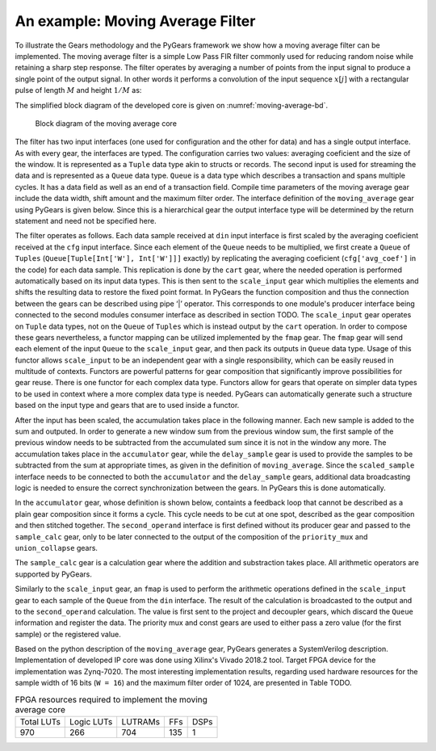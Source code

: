 An example: Moving Average Filter
=================================

To illustrate the Gears methodology and the PyGears framework we show how a moving average filter can be implemented. The moving average filter is a simple Low Pass FIR filter commonly used for reducing random noise while retaining a sharp step response. The filter operates by averaging a number of points from the input signal to produce a single point of the output signal. In other words it performs a convolution of the input sequence :math:`x[j]` with a rectangular pulse of length :math:`M` and height :math:`1/M` as: 

.. math:: y[i] = \frac{1}{M} \sum_{j = 0}^{M - 1}x[i + j]
   :label: filt_formula

The simplified block diagram of the developed core is given on :numref:`moving-average-bd`.

.. figure:: moving_average.png
   :scale: 60%
   :name: moving-average-bd

   Block diagram of the moving average core

The filter has two input interfaces (one used for configuration and the other for data) and has a single output interface. As with every gear, the interfaces are typed. The configuration carries two values: averaging coeficient and the size of the window. It is represented as a ``Tuple`` data type akin to structs or records. The second input is used for streaming the data and is represented as a ``Queue`` data type. ``Queue`` is a data type which describes a transaction and spans multiple cycles. It has a data field as well as an end of a transaction field. Compile time parameters of the moving average gear include the data width, shift amount and the maximum filter order. The interface definition of the ``moving_average`` gear using PyGears is given below. Since this is a hierarchical gear the output interface type will be determined by the return statement and need not be specified here.

.. raw:: latex

    \begin{lstlisting}[language=python]
    @gear
    def moving_average(
        cfg: Tuple[{'avg_coef'  : Int['W'],
                    'avr_window': Uint['W']}],
        din: Queue[Int['W']],
        *,
        W=b'W',
        shamt=15,
        max_filter_ord=1024):

        scaled_sample = cart(cfg['avg_coef'], din) \
            | fmap(f=scale_input(shamt=shamt,
                                 W=W),
                  fcat=czip)

        delayed_din = delay_sample(
            scaled_sample,
            cfg['avr_window']
            W=W,
            max_filter_ord=max_filter_ord)

        return accumulator(
            scaled_sample, delayed_din, W=W)

    \end{lstlisting}

The filter operates as follows. Each data sample received at ``din`` input interface is first scaled by the averaging coeficient received at the ``cfg`` input interface. Since each element of the ``Queue`` needs to be multiplied, we first create a ``Queue`` of ``Tuples`` (``Queue[Tuple[Int['W'], Int['W']]]`` exactly) by replicating the averaging coeficient (``cfg['avg_coef']`` in the code) for each data sample. This replication is done by the ``cart`` gear, where the needed operation is performed automatically based on its input data types. This is then sent to the ``scale_input`` gear which multiplies the elements and shifts the resulting data to restore the fixed point format. In PyGears the function composition and thus the connection between the gears can be described using pipe ‘|’ operator. This corresponds to one module's producer interface being connected to the second modules consumer interface as described in section TODO. The ``scale_input`` gear operates on ``Tuple`` data types, not on the ``Queue`` of ``Tuples`` which is instead output by the ``cart`` operation. In order to compose these gears nevertheless, a functor mapping can be utilized implemented by the ``fmap`` gear. The ``fmap`` gear will send each element of the input ``Queue`` to the ``scale_input`` gear, and then pack its outputs in ``Queue`` data type. Usage of this functor allows ``scale_input`` to be an independent gear with a single responsibility, which can be easily reused in multitude of contexts. Functors are powerful patterns for gear composition that significantly improve possibilities for gear reuse. There is one functor for each complex data type. Functors allow for gears that operate on simpler data types to be used in context where a more complex data type is needed. PyGears can automatically generate such a structure based on the input type and gears that are to used inside a functor.

After the input has been scaled, the accumulation takes place in the following manner. Each new sample is added to the sum and outputed. In order to generate a new window sum from the previous window sum, the first sample of the previous window needs to be subtracted from the accumulated sum since it is not in the window any more. The accumulation takes place in the ``accumulator`` gear, while the ``delay_sample`` gear is used to provide the samples to be subtracted from the sum at appropriate times, as given in the definition of ``moving_average``. Since the ``scaled_sample`` interface needs to be connected to both the ``accumulator`` and the ``delay_sample`` gears, additional data broadcasting logic is needed to ensure the correct synchronization between the gears. In PyGears this is done automatically.

In the ``accumulator`` gear, whose definition is shown below, containts a feedback loop that cannot be described as a plain gear composition since it forms a cycle. This cycle needs to be cut at one spot, described as the gear composition and then stitched together. The ``second_operand`` interface is first defined without its producer gear and passed to the ``sample_calc`` gear, only to be later connected to the output of the composition of the ``priority_mux`` and ``union_collapse`` gears.

.. raw:: latex

   \begin{lstlisting}[language=python]
   @gear
   def accumulator(din, delayed_din, *, W):
       second_operand = Intf(Int[W])
   
       average = din \
           | fmap(f=sample_calc(second_operand,
                                delayed_din,
                                W=W),
                  fcat=czip)
   
       average_reg = average \
           | project \
           | decoupler
   
       second_operand |= priority_mux(
                average_reg,
                Int[W](0)) \
           | union_collapse
   
       return average

   \end{lstlisting}

The ``sample_calc`` gear is a calculation gear where the addition and substraction takes place. All arithmetic operators are supported by PyGears.

.. raw:: latex

   \begin{lstlisting}[language=python]
   @gear
   def sample_calc(din, add_op, sub_op):
       return (din + add_op - sub_op)
   \end{lstlisting}

Similarly to the ``scale_input`` gear, an ``fmap`` is used to perform the arithmetic operations defined in the ``scale_input`` gear to each sample of the ``Queue`` from the ``din`` interface. The result of the calculation is broadcasted to the output and to the ``second_operand`` calculation. The value is first sent to the project and decoupler gears, which discard the ``Queue`` information and register the data. The priority mux and const gears are used to either pass a zero value (for the first sample) or the registered value.

..
   long version
..
   As for the delayed sample that needs to be substracted from the accumulated sum, the information about the size of the window, which is the number of samples in the window, is needed and sent to the configuration input.
   This configuration is used to decide whether the actual substraction needs to take place or neutral zero values are sent instead.
   To ensure proper synchronization, zero values are substracted from every sample in the window and the scaled_sample value is stored in a fifo and sent to the accumulator gear when the window completes.

   .. code-block:: py

      @gear
      def delay_sample(din, cfg, *, W, max_filter_ord):
          din_window = din \
              | project \
              | fifo(depth=2**bitw(max_filter_ord))

          initial_load = ccat(cfg,
              const(val=0, tout=Int[W])) \
              | replicate \
              | project

          return (initial_load, din_window) \
              | priority_mux \
              | union_collapse

..
   short version

..
   To implement the ``delay_sample`` gear a FIFO gear is used to store the passed sample values. The configuration will determine whether the value from the FIFO or a zero value will be sent to the accumulator gear.

Based on the python description of the ``moving_average`` gear, PyGears generates a SystemVerilog description. Implementation of developed IP core was done using Xilinx's Vivado 2018.2 tool. Target FPGA device for the implementation was Zynq-7020. The most interesting implementation results, regarding used hardware resources for the sample width of 16 bits (``W = 16``) and the maximum filter order of 1024, are presented in Table TODO.

.. tabularcolumns:: |c|c|c|c|c|

.. _tbl-utilization:

.. list-table:: FPGA resources required to implement the moving average core

    * - Total LUTs
      - Logic LUTs
      - LUTRAMs
      - FFs
      - DSPs
    * - 970
      - 266
      - 704
      - 135
      - 1

..
   +------------+------------+---------+-----+------+
   | Total LUTs | Logic LUTs | LUTRAMs | FFs | DSPs |
   +------------+------------+---------+-----+------+
   | 970        | 266        | 704     | 135 | 1    |
   +------------+------------+---------+-----+------+
